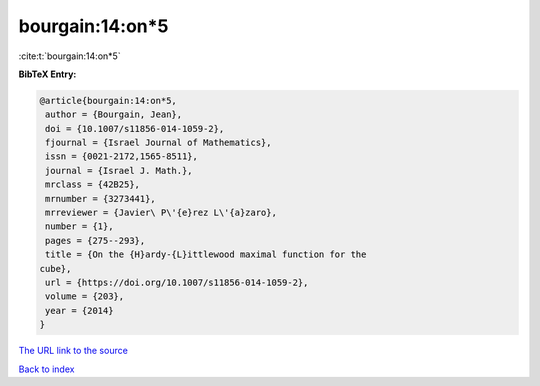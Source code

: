 bourgain:14:on*5
================

:cite:t:`bourgain:14:on*5`

**BibTeX Entry:**

.. code-block:: bibtex

   @article{bourgain:14:on*5,
    author = {Bourgain, Jean},
    doi = {10.1007/s11856-014-1059-2},
    fjournal = {Israel Journal of Mathematics},
    issn = {0021-2172,1565-8511},
    journal = {Israel J. Math.},
    mrclass = {42B25},
    mrnumber = {3273441},
    mrreviewer = {Javier\ P\'{e}rez L\'{a}zaro},
    number = {1},
    pages = {275--293},
    title = {On the {H}ardy-{L}ittlewood maximal function for the
   cube},
    url = {https://doi.org/10.1007/s11856-014-1059-2},
    volume = {203},
    year = {2014}
   }

`The URL link to the source <ttps://doi.org/10.1007/s11856-014-1059-2}>`__


`Back to index <../By-Cite-Keys.html>`__
